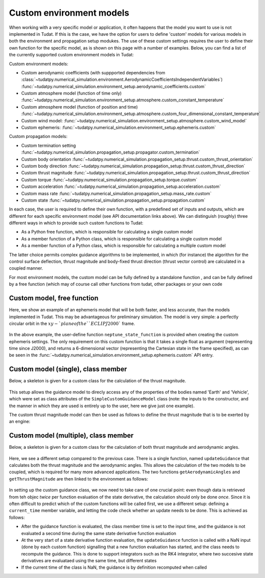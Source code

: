 ==========================
Custom environment models
==========================

When working with a very specific model or application, it often happens that the model you want to use is not implemented in Tudat. If this is the case, we have the option for users to define 'custom' models for various models in both the environment and propagation setup modukes. The use of these custom settings requires the user to define their own function for the specific model, as is shown on this page with a number of examples. Below, you can find a list of the currently supported custom environment models in Tudat:

Custom environment models:

* Custom aerodynamic coefficients (with suppported dependencies from :class:`~tudatpy.numerical_simulation.environment.AerodynamicCoefficientsIndependentVariables`) :func:`~tudatpy.numerical_simulation.environment_setup.aerodynamic_coefficients.custom`
* Custom atmosphere model (function of time only) :func:`~tudatpy.numerical_simulation.environment_setup.atmosphere.custom_constant_temperature`
* Custom atmosphere model (function of position and time) :func:`~tudatpy.numerical_simulation.environment_setup.atmosphere.custom_four_dimensional_constant_temperature`
* Custom wind model: :func:`~tudatpy.numerical_simulation.environment_setup.atmosphere.custom_wind_model`
* Custom ephemeris: :func:`~tudatpy.numerical_simulation.environment_setup.ephemeris.custom`

Custom propagation models:

* Custom termination setting :func:`~tudatpy.numerical_simulation.propagation_setup.propagator.custom_termination`
* Custom body orientation :func:`~tudatpy.numerical_simulation.propagation_setup.thrust.custom_thrust_orientation`
* Custom body direction :func:`~tudatpy.numerical_simulation.propagation_setup.thrust.custom_thrust_direction`
* Custom thrust magnitude :func:`~tudatpy.numerical_simulation.propagation_setup.thrust.custom_thrust_direction`
* Custom torque :func:`~tudatpy.numerical_simulation.propagation_setup.torque.custom`
* Custom acceleration :func:`~tudatpy.numerical_simulation.propagation_setup.acceleration.custom`
* Custom mass rate :func:`~tudatpy.numerical_simulation.propagation_setup.mass_rate.custom`
* Custom state :func:`~tudatpy.numerical_simulation.propagation_setup.propagation.custom`

In each case, the user is required to define their own function, with a predefined set of inputs and outputs, which are different for each specific environment model (see API documentation links above). We can distinguish (roughly) three different ways in which to provide such custom functions to Tudat:

* As a Python free function, which is responsible for calculating a single custom model
* As a member function of a Python class, which is responsible for calculating a single custom model
* As a member function of a Python class, which is responsible for calculating a multiple custom model

The latter choice permits complex guidance algorithms to be implemented, in which (for instance) the algorithm for the control surface deflection, thrust magnitude and body-fixed thrust direction (thrust vector control) are calculated in a coupled manner.

For most environment models, the custom model can be fully defined by a standalone function , and can be fully defined by a free function (which may of course call other functions from tudat, other packages or your own code

Custom model, free function
===========================

Here, we show an example of an ephemeris model that will be both faster, and less accurate, than the models implemented in Tudat. This may be advantageous for preliminary simulation. The model is very simple: a perfectly circular orbit in the :math:`xy-`plane of the ``ECLIPJ2000`` frame.

    .. tabs::

         .. tab:: Python

          .. literalinclude:: /_src_snippets/simulation/environment_setup/custom_ephemeris_example.py
             :language: python

 
In the above example, the user-define function ``neptune_state_function`` is provided when creating the custom ephemeris settings. The only requirement on this custom function is that it takes a single float as argument (representing time since J2000), and returns a 6-dimensional vector (representing the Cartesian state in the frame specified), as can be seen in the :func:`~tudatpy.numerical_simulation.environment_setup.ephemeris.custom` API entry.


Custom model (single), class member
===================================

Below, a skeleton is given for a custom class for the calculation of the thrust magnitude.

    .. tabs::

         .. tab:: Python

          .. literalinclude:: /_src_snippets/simulation/environment_setup/custom_class_single.py
             :language: python

         
This setup allows the guidance model to direcly access any of the properties of the bodies named 'Earth' and 'Vehicle', which were set as class attributes of the ``SimpleCustomGuidanceModel`` class (note: the inputs to the constructor, and the manner in which they are used is entirely up to the user, here we give just one example).
       
The custom thrust magnitude model can then be used as follows to define the thrust magnitude that is to be exerted by an engine:

    .. tabs::

         .. tab:: Python

          .. literalinclude:: /_src_snippets/simulation/environment_setup/custom_thrust_magnitude_example.py
             :language: python



Custom model (multiple), class member
=====================================

Below, a skeleton is given for a custom class for the calculation of both thrust magnitude and aerodynamic angles.

    .. tabs::

         .. tab:: Python

          .. literalinclude:: /_src_snippets/simulation/environment_setup/custom_class_multiple.py
             :language: python

         
Here, we see a different setup compared to the previous case. There is a single function, named ``updateGuidance`` that calculates both the thrust magnitude and the aerodynamic angles. This allows the calculation of the two models to be coupled, which is required for many more advanced applications. The two functions ``getAerodynamicAngles`` and ``getThrustMagnitude`` are then linked to the environment as follows:

    .. tabs::

         .. tab:: Python
         
          .. literalinclude:: /_src_snippets/simulation/environment_setup/coupled_thrust_aerodynamics_example.py
             :language: python


In setting up the custom guidance class, we now need to take care of one crucial point: even though data is retrieved from teh objec *twice* per function evaluation of the state derivative, the calculation should only be done *once*. Since it is often difficult to predict which of the custom functions will be called first, we use a different setup: defining a ``current_time`` member variable, and letting the code check whether an update needs to be done. This is achieved as follows:

* After the guidance function is evaluated, the class member time is set to the input time, and the guidance is not evaluated a second time during the same state derivative function evaluation
* At the very start of a state derivative function evaluation, the ``updateGuidance`` function is called with a NaN input (done by each custom function) signalling that a new function evaluation has started, and the class needs to recompute the guidance. This is done to support integrators such as the RK4 integrator, where two succesive state derivatives are evaluataed using the same time, but different states
* If the current time of the class is NaN, the guidance is by definition recomputed when called

